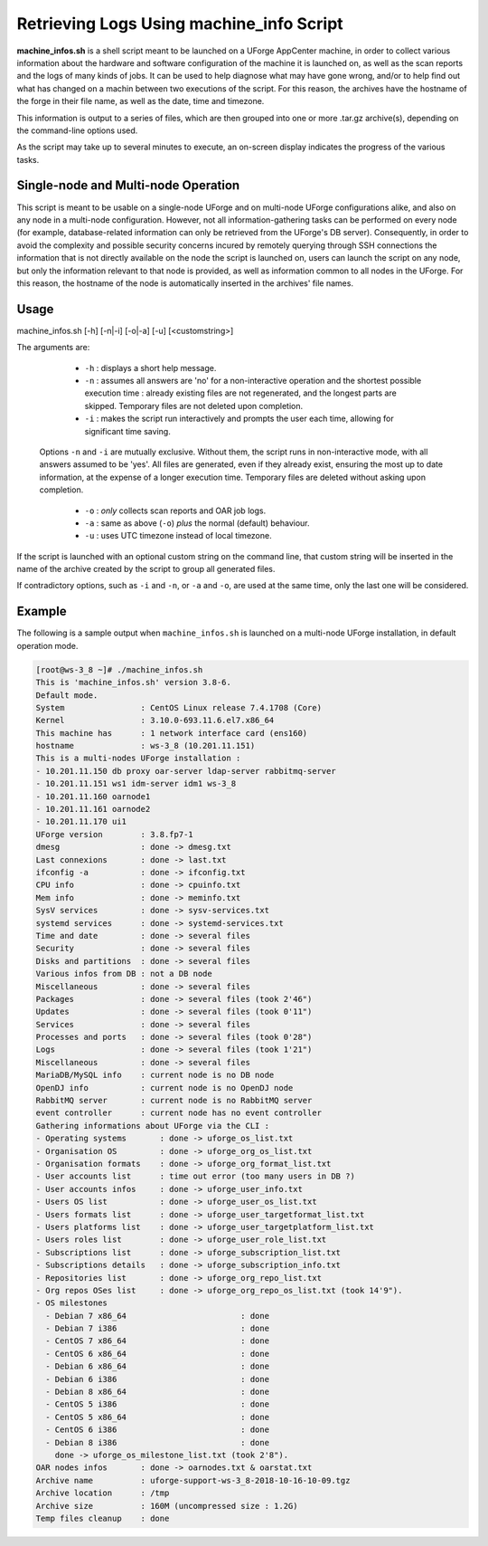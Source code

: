.. Copyright 2019 FUJITSU LIMITED

.. _machine-info:

Retrieving Logs Using machine_info Script
-----------------------------------------

**machine_infos.sh** is a shell script meant to be launched on a UForge AppCenter machine, in order to collect various information about the hardware and software configuration of the machine it is launched on, as well as the scan reports and the logs of many kinds of jobs. It can be used to help diagnose what may have gone wrong, and/or to help find out what has changed on a machin between two executions of the script. For this reason, the archives have the hostname of the forge in their file name, as well as the date, time and timezone.

This information is output to a series of files, which are then grouped into one or more .tar.gz archive(s), depending on the command-line options used.

As the script may take up to several minutes to execute, an on-screen display indicates the progress of the various tasks.

Single-node and Multi-node Operation
~~~~~~~~~~~~~~~~~~~~~~~~~~~~~~~~~~~~

This script is meant to be usable on a single-node UForge and on multi-node UForge configurations alike, and also on any node in a multi-node configuration. However, not all information-gathering tasks can be performed on every node (for example, database-related information can only be retrieved from the UForge's DB server). Consequently, in order to avoid the complexity and possible security concerns incured by remotely querying through SSH connections the information that is not directly available on the node the script is launched on, users can launch the script on any node, but only the information relevant to that node is provided, as well as information common to all nodes in the UForge. For this reason, the hostname of the node is automatically inserted in the archives' file names.


Usage
~~~~~

machine_infos.sh [-h] [-n|-i] [-o|-a] [-u] [<customstring>]

The arguments are:

	* ``-h`` : displays a short help message.
	* ``-n`` : assumes all answers are 'no' for a non-interactive operation and the shortest possible execution time : already existing files are not regenerated, and the longest parts are skipped. Temporary files are not deleted upon completion.
	* ``-i`` : makes the script run interactively and prompts the user each time, allowing for significant time saving.

  Options ``-n`` and ``-i`` are mutually exclusive. Without them, the script runs in non-interactive mode, with all answers assumed to be 'yes'. All files are generated, even if they already exist, ensuring the most up to date information, at the expense of a longer execution time. Temporary files are deleted without asking upon completion.

	* ``-o`` : *only* collects scan reports and OAR job logs.
	* ``-a`` : same as above (``-o``) *plus* the normal (default) behaviour.
	* ``-u`` : uses UTC timezone instead of local timezone.

If the script is launched with an optional custom string on the command line, that custom string will be inserted in the name of the archive created by the script to group all generated files.

If contradictory options, such as ``-i`` and ``-n``, or ``-a`` and ``-o``, are used at the same time, only the last one will be considered.

Example
~~~~~~~

The following is a sample output when ``machine_infos.sh`` is launched on a multi-node UForge installation, in default operation mode.

.. code-block:: shell

	  [root@ws-3_8 ~]# ./machine_infos.sh
	  This is 'machine_infos.sh' version 3.8-6.
	  Default mode. 
	  System                : CentOS Linux release 7.4.1708 (Core) 
	  Kernel                : 3.10.0-693.11.6.el7.x86_64
	  This machine has      : 1 network interface card (ens160)
	  hostname              : ws-3_8 (10.201.11.151)
	  This is a multi-nodes UForge installation :
	  - 10.201.11.150 db proxy oar-server ldap-server rabbitmq-server
	  - 10.201.11.151 ws1 idm-server idm1 ws-3_8
	  - 10.201.11.160 oarnode1
	  - 10.201.11.161 oarnode2
	  - 10.201.11.170 ui1
	  UForge version        : 3.8.fp7-1
	  dmesg                 : done -> dmesg.txt
	  Last connexions       : done -> last.txt
	  ifconfig -a           : done -> ifconfig.txt
	  CPU info              : done -> cpuinfo.txt
	  Mem info              : done -> meminfo.txt
	  SysV services         : done -> sysv-services.txt
	  systemd services      : done -> systemd-services.txt
	  Time and date         : done -> several files
	  Security              : done -> several files
	  Disks and partitions  : done -> several files
	  Various infos from DB : not a DB node
	  Miscellaneous         : done -> several files
	  Packages              : done -> several files (took 2'46")
	  Updates               : done -> several files (took 0'11")
	  Services              : done -> several files
	  Processes and ports   : done -> several files (took 0'28")
	  Logs                  : done -> several files (took 1'21")
	  Miscellaneous         : done -> several files
	  MariaDB/MySQL info    : current node is no DB node
	  OpenDJ info           : current node is no OpenDJ node
	  RabbitMQ server       : current node is no RabbitMQ server
	  event controller      : current node has no event controller
	  Gathering informations about UForge via the CLI : 
	  - Operating systems       : done -> uforge_os_list.txt
	  - Organisation OS         : done -> uforge_org_os_list.txt
	  - Organisation formats    : done -> uforge_org_format_list.txt
	  - User accounts list      : time out error (too many users in DB ?)
	  - User accounts infos     : done -> uforge_user_info.txt
	  - Users OS list           : done -> uforge_user_os_list.txt
	  - Users formats list      : done -> uforge_user_targetformat_list.txt
	  - Users platforms list    : done -> uforge_user_targetplatform_list.txt
	  - Users roles list        : done -> uforge_user_role_list.txt
	  - Subscriptions list      : done -> uforge_subscription_list.txt
	  - Subscriptions details   : done -> uforge_subscription_info.txt
	  - Repositories list       : done -> uforge_org_repo_list.txt
	  - Org repos OSes list     : done -> uforge_org_repo_os_list.txt (took 14'9").
	  - OS milestones          
	    - Debian 7 x86_64                        : done
	    - Debian 7 i386                          : done
	    - CentOS 7 x86_64                        : done
	    - CentOS 6 x86_64                        : done
	    - Debian 6 x86_64                        : done
	    - Debian 6 i386                          : done
	    - Debian 8 x86_64                        : done
	    - CentOS 5 i386                          : done
	    - CentOS 5 x86_64                        : done
	    - CentOS 6 i386                          : done
	    - Debian 8 i386                          : done
	      done -> uforge_os_milestone_list.txt (took 2'8").
	  OAR nodes infos       : done -> oarnodes.txt & oarstat.txt
	  Archive name          : uforge-support-ws-3_8-2018-10-16-10-09.tgz
	  Archive location      : /tmp
	  Archive size          : 160M (uncompressed size : 1.2G)
	  Temp files cleanup    : done